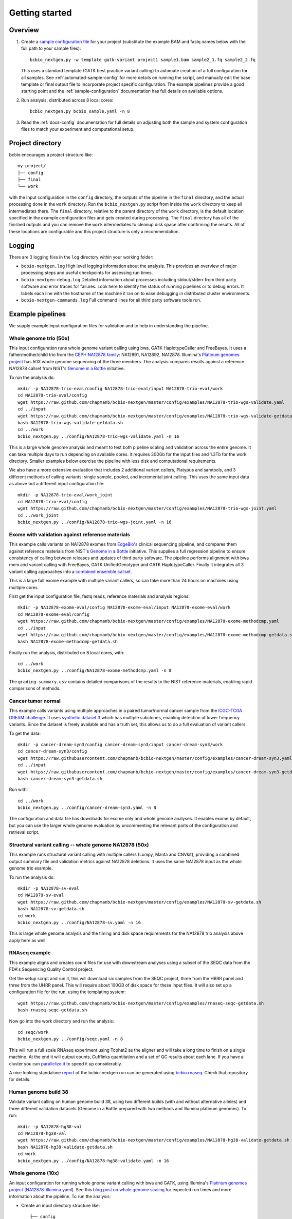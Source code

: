 Getting started
---------------

Overview
========

1. Create a `sample configuration file`_ for your project
   (substitute the example BAM and fastq names below with the full
   path to your sample files)::

         bcbio_nextgen.py -w template gatk-variant project1 sample1.bam sample2_1.fq sample2_2.fq

   This uses a standard template (GATK best practice variant calling)
   to automate creation of a full configuration for all samples. See
   :ref:`automated-sample-config` for more details on running the
   script, and manually edit the base template or final output
   file to incorporate project specific configuration. The example
   pipelines provide a good starting point and the
   :ref:`sample-configuration` documentation has full details on
   available options.

2. Run analysis, distributed across 8 local cores::

         bcbio_nextgen.py bcbio_sample.yaml -n 8

3. Read the :ref:`docs-config` documentation for full details on
   adjusting both the sample and system configuration files to match
   your experiment and computational setup.

.. _sample configuration file: https://github.com/chapmanb/bcbio-nextgen/blob/master/config/bcbio_sample.yaml

Project directory
=================

bcbio encourages a project structure like::

    my-project/
    ├── config
    ├── final
    └── work

with the input configuration in the ``config`` directory, the outputs of the
pipeline in the ``final`` directory, and the actual processing done in the
``work`` directory. Run the ``bcbio_nextgen.py`` script from inside the ``work``
directory to keep all intermediates there.  The ``final`` directory, relative to
the parent directory of the ``work`` directory, is the default location
specified in the example configuration files and gets created during
processing. The ``final`` directory has all of the finished outputs and you can
remove the ``work`` intermediates to cleanup disk space after confirming the
results. All of these locations are configurable and this project structure is
only a recommendation.

Logging
=======

There are 3 logging files in the ``log`` directory within your working folder:

- ``bcbio-nextgen.log`` High level logging information about the analysis.
  This provides an overview of major processing steps and useful
  checkpoints for assessing run times.
- ``bcbio-nextgen-debug.log`` Detailed information about processes
  including stdout/stderr from third party software and error traces
  for failures. Look here to identify the status of running pipelines
  or to debug errors. It labels each line with the hostname of the
  machine it ran on to ease debugging in distributed cluster
  environments.
- ``bcbio-nextgen-commands.log`` Full command lines for all third
  party software tools run.

.. _example-pipelines:

Example pipelines
=================

We supply example input configuration files for validation
and to help in understanding the pipeline.

Whole genome trio (50x)
~~~~~~~~~~~~~~~~~~~~~~~

This input configuration runs whole genome variant calling using bwa, GATK
HaplotypeCaller and FreeBayes. It uses a father/mother/child
trio from the `CEPH NA12878 family`_: NA12891, NA12892, NA12878.
Illumina's `Platinum genomes project`_ has 50X whole genome sequencing of the
three members. The analysis compares results against a reference
NA12878 callset from NIST's `Genome in a Bottle`_ initiative.

To run the analysis do::

  mkdir -p NA12878-trio-eval/config NA12878-trio-eval/input NA12878-trio-eval/work
  cd NA12878-trio-eval/config
  wget https://raw.github.com/chapmanb/bcbio-nextgen/master/config/examples/NA12878-trio-wgs-validate.yaml
  cd ../input
  wget https://raw.github.com/chapmanb/bcbio-nextgen/master/config/examples/NA12878-trio-wgs-validate-getdata.sh
  bash NA12878-trio-wgs-validate-getdata.sh
  cd ../work
  bcbio_nextgen.py ../config/NA12878-trio-wgs-validate.yaml -n 16

This is a large whole genome analysis and meant to test both pipeline scaling
and validation across the entire genome. It can take multiple days to run
depending on available cores. It requires 300Gb for the input files and 1.3Tb
for the work directory. Smaller examples below exercise the pipeline with
less disk and computational requirements.

.. _CEPH NA12878 family: http://blog.goldenhelix.com/wp-content/uploads/2013/03/Utah-Pedigree-1463-with-NA12878.png

We also have a more extensive evaluation that includes 2 additional variant
callers, Platypus and samtools, and 3 different methods of calling variants:
single sample, pooled, and incremental joint calling. This uses the same input
data as above but a different input configuration file::

  mkdir -p NA12878-trio-eval/work_joint
  cd NA12878-trio-eval/config
  wget https://raw.github.com/chapmanb/bcbio-nextgen/master/config/examples/NA12878-trio-wgs-joint.yaml
  cd ../work_joint
  bcbio_nextgen.py ../config/NA12878-trio-wgs-joint.yaml -n 16

Exome with validation against reference materials
~~~~~~~~~~~~~~~~~~~~~~~~~~~~~~~~~~~~~~~~~~~~~~~~~

This example calls variants on NA12878 exomes from `EdgeBio's`_
clinical sequencing pipeline, and compares them against reference
materials from NIST's `Genome in a Bottle`_ initiative. This supplies
a full regression pipeline to ensure consistency of calling between
releases and updates of third party software. The pipeline performs
alignment with bwa mem and variant calling with FreeBayes, GATK
UnifiedGenotyper and GATK HaplotypeCaller. Finally it integrates all 3
variant calling approaches into a `combined ensemble callset`_.

This is a large full exome example with multiple variant callers, so
can take more than 24 hours on machines using multiple cores.

First get the input configuration file, fastq reads, reference materials and analysis regions::

    mkdir -p NA12878-exome-eval/config NA12878-exome-eval/input NA12878-exome-eval/work
    cd NA12878-exome-eval/config
    wget https://raw.github.com/chapmanb/bcbio-nextgen/master/config/examples/NA12878-exome-methodcmp.yaml
    cd ../input
    wget https://raw.github.com/chapmanb/bcbio-nextgen/master/config/examples/NA12878-exome-methodcmp-getdata.sh
    bash NA12878-exome-methodcmp-getdata.sh

Finally run the analysis, distributed on 8 local cores, with::

    cd ../work
    bcbio_nextgen.py ../config/NA12878-exome-methodcmp.yaml -n 8

The ``grading-summary.csv`` contains detailed comparisons of the results
to the NIST reference materials, enabling rapid comparisons of methods.

.. _combined ensemble callset: http://bcb.io/2013/02/06/an-automated-ensemble-method-for-combining-and-evaluating-genomic-variants-from-multiple-callers/
.. _Genome in a Bottle: http://www.genomeinabottle.org/
.. _EdgeBio's: http://www.edgebio.com/

.. _example-cancer:

Cancer tumor normal
~~~~~~~~~~~~~~~~~~~

This example calls variants using multiple approaches in a paired tumor/normal
cancer sample from the `ICGC-TCGA DREAM challenge
<https://www.synapse.org/#!Synapse:syn312572>`_. It uses `synthetic dataset 3
<https://www.synapse.org/#!Synapse:syn312572/wiki/62018>`_ which has multiple
subclones, enabling detection of lower frequency variants. Since the dataset is
freely available and has a truth set, this allows us to do a full evaluation of
variant callers.

To get the data::

    mkdir -p cancer-dream-syn3/config cancer-dream-syn3/input cancer-dream-syn3/work
    cd cancer-dream-syn3/config
    wget https://raw.githubusercontent.com/chapmanb/bcbio-nextgen/master/config/examples/cancer-dream-syn3.yaml
    cd ../input
    wget https://raw.githubusercontent.com/chapmanb/bcbio-nextgen/master/config/examples/cancer-dream-syn3-getdata.sh
    bash cancer-dream-syn3-getdata.sh

Run with::

    cd ../work
    bcbio_nextgen.py ../config/cancer-dream-syn3.yaml -n 8

The configuration and data file has downloads for exome only and whole genome
analyses. It enables exome by default, but you can use the larger whole genome
evaluation by uncommenting the relevant parts of the configuration and retrieval
script.

Structural variant calling -- whole genome NA12878 (50x)
~~~~~~~~~~~~~~~~~~~~~~~~~~~~~~~~~~~~~~~~~~~~~~~~~~~~~~~~

This example runs structural variant calling with multiple callers (Lumpy, Manta
and CNVkit), providing a combined output summary file and validation metrics
against NA12878 deletions. It uses the same NA12878 input as the whole genome
trio example.

To run the analysis do::

  mkdir -p NA12878-sv-eval
  cd NA12878-sv-eval
  wget https://raw.github.com/chapmanb/bcbio-nextgen/master/config/examples/NA12878-sv-getdata.sh
  bash NA12878-sv-getdata.sh
  cd work
  bcbio_nextgen.py ../config/NA12878-sv.yaml -n 16

This is large whole genome analysis and the timing and disk space requirements
for the NA12878 trio analysis above apply here as well.

RNAseq example
~~~~~~~~~~~~~~

This example aligns and creates count files for use with downstream analyses
using a subset of the SEQC data from the FDA's Sequencing Quality Control project.

Get the setup script and run it, this will download six samples from
the SEQC project, three from the HBRR panel and three from the UHRR
panel. This will require about 100GB of disk space for these input
files.  It will also set up a configuration file for the run, using
the templating system::

  wget https://raw.github.com/chapmanb/bcbio-nextgen/master/config/examples/rnaseq-seqc-getdata.sh
  bash rnaseq-seqc-getdata.sh

Now go into the work directory and run the analysis::

   cd seqc/work
   bcbio_nextgen.py ../config/seqc.yaml -n 8

This will run a full scale RNAseq experiment using Tophat2 as the
aligner and will take a long time to finish on a single machine. At
the end it will output counts, Cufflinks quantitation and a set of QC
results about each lane. If you have a cluster you can `parallelize it`_
to speed it up considerably.

A nice looking standalone `report`_ of the bcbio-nextgen run can be generated using
`bcbio.rnaseq`_. Check that repository for details.

.. _templating system: https://bcbio-nextgen.readthedocs.org/en/latest/contents/configuration.html#automated-sample-configuration
.. _parallelize it: https://bcbio-nextgen.readthedocs.org/en/latest/contents/parallel.html
.. _bcbio.rnaseq: https://github.com/roryk/bcbio.rnaseq
.. _report: https://rawgit.com/roryk/bcbio.rnaseq/master/docs/qc-summary.html

Human genome build 38
~~~~~~~~~~~~~~~~~~~~~
Validate variant calling on human genome build 38, using two different builds
(with and without alternative alleles)  and three different validation datasets
(Genome in a Bottle prepared with two methods and Illumina platinum genomes).
To run::

    mkdir -p NA12878-hg38-val
    cd NA12878-hg38-val
    wget https://raw.github.com/chapmanb/bcbio-nextgen/master/config/examples/NA12878-hg38-validate-getdata.sh
    bash NA12878-hg38-validate-getdata.sh
    cd work
    bcbio_nextgen.py ../config/NA12878-hg38-validate.yaml -n 16

Whole genome (10x)
~~~~~~~~~~~~~~~~~~
An input configuration for running whole gnome variant calling with
bwa and GATK, using Illumina's `Platinum genomes project`_
(`NA12878-illumina.yaml`_). See this
`blog post on whole genome scaling`_ for expected run times and more
information about the pipeline. To run the analysis:

- Create an input directory structure like::

    ├── config
    │   └── NA12878-illumina.yaml
    ├── input
    └── work

- Retrieve inputs and comparison calls::

    cd input
    wget ftp://ftp.sra.ebi.ac.uk/vol1/fastq/ERR091/ERR091571/ERR091571_1.fastq.gz
    wget ftp://ftp.sra.ebi.ac.uk/vol1/fastq/ERR091/ERR091571/ERR091571_2.fastq.gz

- Retrieve configuration input file::

    cd config
    wget https://raw.github.com/chapmanb/bcbio-nextgen/master/config/examples/NA12878-illumina.yaml

- Run analysis on 16 core machine::

    cd work
    bcbio_nextgen.py ../config/NA12878-illumina.yaml -n 16

- Examine summary of concordance and discordance to comparison calls
  from the ``grading-summary.csv`` file in the work directory.

.. _Platinum genomes project: http://www.illumina.com/platinumgenomes/
.. _NA12878-illumina.yaml: https://raw.github.com/chapmanb/bcbio-nextgen/master/config/examples/NA12878-illumina.yaml
.. _blog post on whole genome scaling: http://bcb.io/2013/05/22/scaling-variant-detection-pipelines-for-whole-genome-sequencing-analysis/


Test suite
==========

The test suite exercises the scripts driving the analysis, so are a
good starting point to ensure correct installation. Tests use the
`nose`_ test runner pre-installed as part of the pipeline. Grab the latest
source code::

     $ git clone https://github.com/chapmanb/bcbio-nextgen.git

To run the standard tests::

     $ cd bcbio-nextgen/tests
     $ ./run_tests.sh

To run specific subsets of the tests::

     $ ./run_tests.sh rnaseq
     $ ./run_tests.sh speed=2
     $ ./run_tests.sh devel
     $ ./run_tests.sh docker
     $ ./run_tests.sh devel_ipython

By default the test suite will use your installed system configuration
for running tests, substituting the test genome information instead of
using full genomes. If you need a specific testing environment, copy
``tests/data/automated/post_process-sample.yaml`` to
``tests/data/automated/post_process.yaml`` to provide a test-only
configuration.

.. _nose: http://somethingaboutorange.com/mrl/projects/nose/
